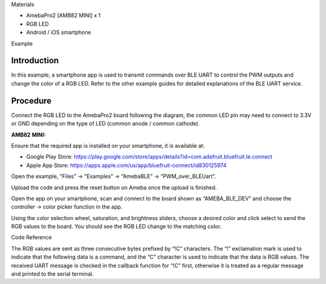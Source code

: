 Materials

-  AmebaPro2 [AMB82 MINI] x 1

-  RGB LED

-  Android / iOS smartphone

Example

Introduction
============

In this example, a smartphone app is used to transmit commands over BLE
UART to control the PWM outputs and change the color of a RGB LED. Refer
to the other example guides for detailed explanations of the BLE UART
service.

Procedure
=========

Connect the RGB LED to the AmebaPro2 board following the diagram, the
common LED pin may need to connect to 3.3V or GND depending on the type
of LED (common anode / common cathode).

**AMB82** **MINI:**

|image1|

Ensure that the required app is installed on your smartphone, it is
available at:

-  Google Play Store:
   https://play.google.com/store/apps/details?id=com.adafruit.bluefruit.le.connect

-  Apple App Store:
   https://apps.apple.com/us/app/bluefruit-connect/id830125974

Open the example, "Files" -> "Examples" -> “AmebaBLE” ->
“PWM_over_BLEUart”.

Upload the code and press the reset button on Ameba once the upload is
finished.

|Graphical user interface, table Description automatically generated|

Open the app on your smartphone, scan and connect to the board shown as
“AMEBA_BLE_DEV” and choose the controller -> color picker function in
the app.

|image2|\ |image3|\ |image4|

Using the color selection wheel, saturation, and brightness sliders,
choose a desired color and click select to send the RGB values to the
board. You should see the RGB LED change to the matching color.

|image5|

Code Reference

The RGB values are sent as three consecutive bytes prefixed by “!C”
characters. The “!” exclamation mark is used to indicate that the
following data is a command, and the “C” character is used to indicate
that the data is RGB values. The received UART message is checked in the
callback function for “!C” first, otherwise it is treated as a regular
message and printed to the serial terminal.

.. |image1| image:: ../../_static/Example_Guides/BLE_-_PWM_over_BLE_UART/BLE_-_PWM_over_BLE_UART_images/image01.png
   :width: 3.84712in
   :height: 2.74936in
.. |Graphical user interface, table Description automatically generated| image:: ../../_static/Example_Guides/BLE_-_PWM_over_BLE_UART/BLE_-_PWM_over_BLE_UART_images/image02.png
   :width: 2.48684in
   :height: 3.5013in
.. |image2| image:: ../../_static/Example_Guides/BLE_-_PWM_over_BLE_UART/BLE_-_PWM_over_BLE_UART_images/image03.png
   :width: 1.704in
   :height: 3.408in
.. |image3| image:: ../../_static/Example_Guides/BLE_-_PWM_over_BLE_UART/BLE_-_PWM_over_BLE_UART_images/image04.png
   :width: 1.704in
   :height: 3.408in
.. |image4| image:: ../../_static/Example_Guides/BLE_-_PWM_over_BLE_UART/BLE_-_PWM_over_BLE_UART_images/image05.png
   :width: 1.704in
   :height: 3.40605in
.. |image5| image:: ../../_static/Example_Guides/BLE_-_PWM_over_BLE_UART/BLE_-_PWM_over_BLE_UART_images/image06.png
   :width: 2.44in
   :height: 4.8772in
